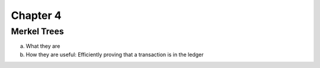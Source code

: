.. This is the beginning file for Jesse and Bailey's 
.. undergraduate research to create the Blockchain tutorial

.. avmetadata::
    :author: Bailey Spell and Jesse Terrazas

Chapter 4
=============================================

Merkel Trees
------------

a) What they are
b) How they are useful: Efficiently proving that a transaction is in the ledger
